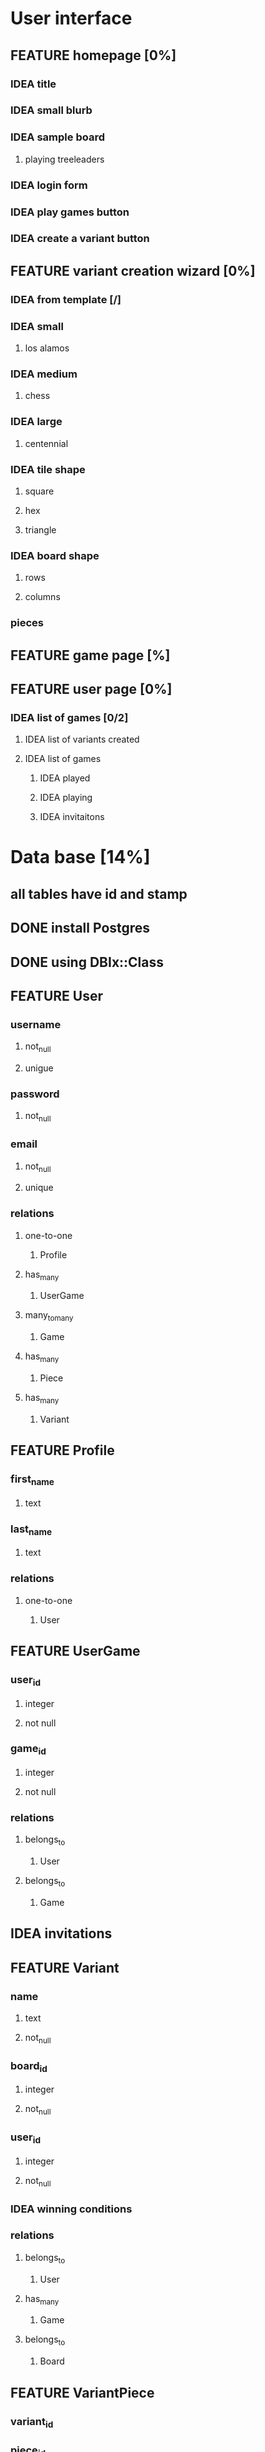 #+SEQ_TODO: IDEA FEATURE ASSIGNED | ADDED
#+SEQ_TODO: BUG SOLUTION FIXED | MERGED
#+SEQ_TODO: TODO | DONE
#+STARTUP: logdone
#+STARTUP: lognote

* User interface
** FEATURE homepage [0%]
*** IDEA title
*** IDEA small blurb
*** IDEA sample board
**** playing treeleaders
*** IDEA login form
*** IDEA play games button
*** IDEA create a variant button
** FEATURE variant creation wizard [0%]
*** IDEA from template [/]
*** IDEA small
**** los alamos
*** IDEA medium
**** chess
*** IDEA large
**** centennial
*** IDEA tile shape
**** square
**** hex
**** triangle
*** IDEA board shape
**** rows
**** columns
*** pieces
** FEATURE game page [%]
** FEATURE user page [0%]
*** IDEA list of games [0/2]
**** IDEA list of variants created
**** IDEA list of games
***** IDEA played
***** IDEA playing
***** IDEA invitaitons
* Data base [14%]
** all tables have id and stamp
** DONE install Postgres
   CLOSED: [2011-01-26 Wed 14:55]
** DONE using DBIx::Class
** FEATURE User
*** username
**** not_null
**** unigue
*** password
**** not_null
*** email
**** not_null
**** unique
*** relations
**** one-to-one
***** Profile
**** has_many
***** UserGame
**** many_to_many
***** Game
**** has_many
***** Piece
**** has_many
***** Variant
** FEATURE Profile
*** first_name
**** text
*** last_name
**** text
*** relations
**** one-to-one
***** User
** FEATURE UserGame
*** user_id
**** integer
**** not null
*** game_id
**** integer
**** not null
*** relations
**** belongs_to
***** User
**** belongs_to
***** Game
** IDEA invitations
** FEATURE Variant
*** name
**** text
**** not_null
*** board_id
**** integer
**** not_null
*** user_id
**** integer
**** not_null
*** IDEA winning conditions
*** relations
**** belongs_to
***** User
**** has_many
***** Game
**** belongs_to
***** Board
** FEATURE VariantPiece
*** variant_id
*** piece_id
*** relations
**** belongs-to
***** Variant
**** belongs-to
***** Piece
** IDEA Winning condition
*** checkmate
*** stalemate
*** bare king
*** capture king
** FEATURE Board
*** rows
**** integer
**** not null
*** columns
**** integer
**** not null
*** tile_type_id
**** integer
**** not_null
**** foreign_key
*** number_of_boards
**** integer
**** default 1
*** relations
**** has_many
***** Variant
**** belongs_to
***** TileType
** FEATURE Game
*** name
**** text
**** unique
*** variant_id
**** integer
**** not Null
*** started_at
**** datetime
**** set on create
*** closed_at
**** datetime
*** game_notation
**** text
**** PGN
*** relations
**** belongs_to
***** Variont
**** has_many
***** UserGame
**** many_to_many
***** User
** FEATURE TileType
*** shape
**** text
**** not null
*** relations
**** has_many
***** Board
** FEATURE Piece
*** name
**** text
**** not_null
*** IDEA alignment_id
**** integer
**** not_null
*** user_id
**** integer
**** not null
*** moves
**** capturing
**** IDEA noncapturing 
*** relations
**** has_one
***** Alignment
**** belongs_to
***** User 
** IDEA Alignment
*** type
**** text
**** not null
*** relations
**** has_many
***** Piece
* Tools
** Perl
*** 5.12.2
**** compiled to /usr/local
*** local::lib
*** Catalyst
*** DBIx::Class
*** Template::Toolkit
*** jQuery
*** Wx::Perl?
** Git
*** TODO host my own
** bug tracker
*** RT
**** RTFM
** documentation
*** org-mode wiki-mode or oddmuse
** is there an all in one solution?
* API
** 
